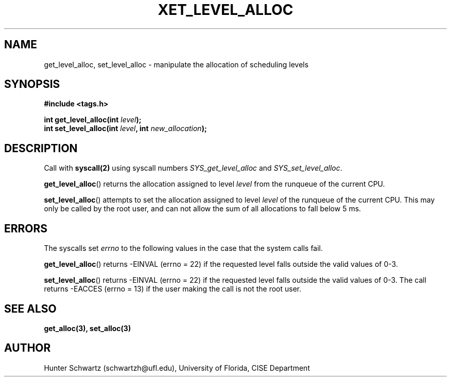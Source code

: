 .TH XET_LEVEL_ALLOC 2 "2020-04-09" "Linux" "COP6400 P2 - Scheduling"
.SH NAME
get_level_alloc, set_level_alloc \- manipulate the allocation of scheduling levels
.SH SYNOPSIS
.B #include <tags.h>
.PP
.B int get_level_alloc(int \fIlevel\fB);
.br
.B int set_level_alloc(int \fIlevel\fB, int \fInew_allocation\fB);
.SH DESCRIPTION
Call with \fBsyscall(2)\fR using syscall numbers \fISYS_get_level_alloc\fR and \fISYS_set_level_alloc\fR.
.PP
\fBget_level_alloc\fR() returns the allocation assigned to level \fIlevel\fR from the runqueue of the current CPU.
.PP
\fBset_level_alloc\fR() attempts to set the allocation assigned to level \fIlevel\fR of the runqueue of the current CPU. This may only be called by the root user, and can not allow the sum of all allocations to fall below 5 ms.
.SH ERRORS
The syscalls set \fIerrno\fR to the following values in the case that the system calls fail.
.PP
\fBget_level_alloc\fR() returns -EINVAL (errno = 22) if the requested level falls outside the valid values of 0-3.
.PP
\fBset_level_alloc\fR() returns -EINVAL  (errno = 22) if the requested level falls outside the valid values of 0-3. The call returns -EACCES (errno = 13) if the user making the call is not the root user.
.SH SEE ALSO
.B get_alloc(3), set_alloc(3)
.SH AUTHOR
Hunter Schwartz (schwartzh@ufl.edu), University of Florida, CISE Department
